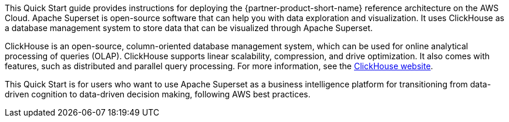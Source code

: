 // Replace the content in <>
// Identify your target audience and explain how/why they would use this Quick Start.
//Avoid borrowing text from third-party websites (copying text from AWS service documentation is fine). Also, avoid marketing-speak, focusing instead on the technical aspect.

This Quick Start guide provides instructions for deploying the {partner-product-short-name} reference architecture on the AWS Cloud. Apache Superset is open-source software that can help you with data exploration and visualization. It uses ClickHouse as a database management system to store data that can be visualized through Apache Superset.

ClickHouse is an open-source, column-oriented database management system, which can be used for online analytical processing of queries (OLAP). ClickHouse supports linear scalability, compression, and drive optimization. It also comes with features, such as distributed and parallel query processing. For more information, see the https://clickhouse.tech/[ClickHouse website^].

This Quick Start is for users who want to use Apache Superset as a business intelligence platform for transitioning from data-driven cognition to data-driven decision making, following AWS best practices.
